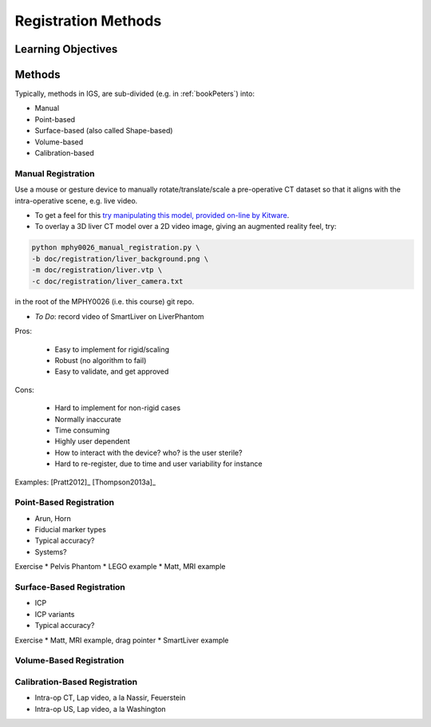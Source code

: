.. _RegistrationMethods:

Registration Methods
====================

Learning Objectives
-------------------


Methods
-------

Typically, methods in IGS, are sub-divided (e.g. in :ref:`bookPeters`) into:

* Manual
* Point-based
* Surface-based (also called Shape-based)
* Volume-based
* Calibration-based


Manual Registration
^^^^^^^^^^^^^^^^^^^

Use a mouse or gesture device to manually rotate/translate/scale a pre-operative CT dataset
so that it aligns with the intra-operative scene, e.g. live video.

* To get a feel for this `try manipulating this model, provided on-line by Kitware <https://kitware.github.io/vtk-js/examples/VolumeContour.html>`_.
* To overlay a 3D liver CT model over a 2D video image, giving an augmented reality feel, try:

.. code-block:: language

    python mphy0026_manual_registration.py \
    -b doc/registration/liver_background.png \
    -m doc/registration/liver.vtp \
    -c doc/registration/liver_camera.txt

in the root of the MPHY0026 (i.e. this course) git repo.

* *To Do*: record video of SmartLiver on LiverPhantom

Pros:

  * Easy to implement for rigid/scaling
  * Robust (no algorithm to fail)
  * Easy to validate, and get approved

Cons:

  * Hard to implement for non-rigid cases
  * Normally inaccurate
  * Time consuming
  * Highly user dependent
  * How to interact with the device? who? is the user sterile?
  * Hard to re-register, due to time and user variability for instance

Examples: [Pratt2012]_ [Thompson2013a]_

Point-Based Registration
^^^^^^^^^^^^^^^^^^^^^^^^

* Arun, Horn
* Fiducial marker types
* Typical accuracy?
* Systems?

Exercise
* Pelvis Phantom
* LEGO example
* Matt, MRI example

Surface-Based Registration
^^^^^^^^^^^^^^^^^^^^^^^^^^

* ICP
* ICP variants
* Typical accuracy?


Exercise
* Matt, MRI example, drag pointer
* SmartLiver example

Volume-Based Registration
^^^^^^^^^^^^^^^^^^^^^^^^^


Calibration-Based Registration
^^^^^^^^^^^^^^^^^^^^^^^^^^^^^^

* Intra-op CT, Lap video, a la Nassir, Feuerstein
* Intra-op US, Lap video, a la Washington









